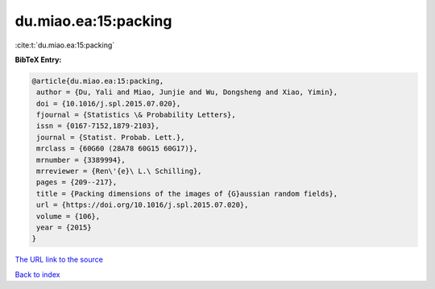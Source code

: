 du.miao.ea:15:packing
=====================

:cite:t:`du.miao.ea:15:packing`

**BibTeX Entry:**

.. code-block:: bibtex

   @article{du.miao.ea:15:packing,
    author = {Du, Yali and Miao, Junjie and Wu, Dongsheng and Xiao, Yimin},
    doi = {10.1016/j.spl.2015.07.020},
    fjournal = {Statistics \& Probability Letters},
    issn = {0167-7152,1879-2103},
    journal = {Statist. Probab. Lett.},
    mrclass = {60G60 (28A78 60G15 60G17)},
    mrnumber = {3389994},
    mrreviewer = {Ren\'{e}\ L.\ Schilling},
    pages = {209--217},
    title = {Packing dimensions of the images of {G}aussian random fields},
    url = {https://doi.org/10.1016/j.spl.2015.07.020},
    volume = {106},
    year = {2015}
   }
`The URL link to the source <ttps://doi.org/10.1016/j.spl.2015.07.020}>`_


`Back to index <../By-Cite-Keys.html>`_

